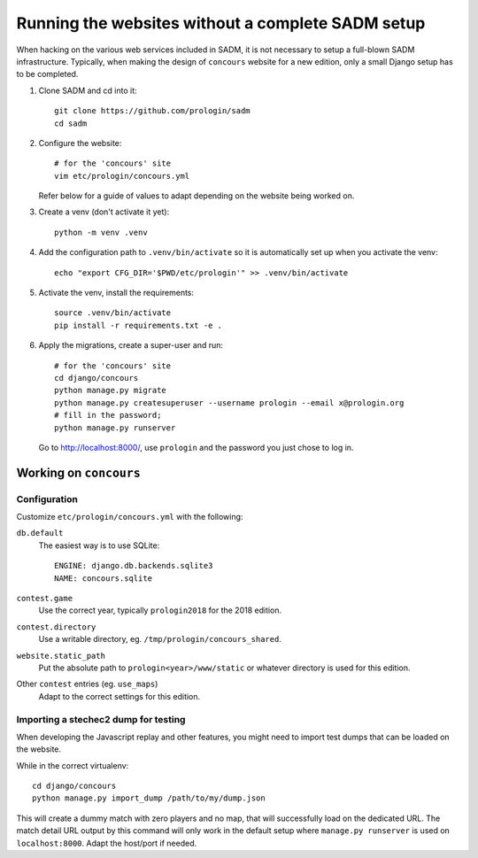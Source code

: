 Running the websites without a complete SADM setup
==================================================

When hacking on the various web services included in SADM, it is not necessary
to setup a full-blown SADM infrastructure. Typically, when making the design of
``concours`` website for a new edition, only a small Django setup has to be
completed.

.. highlight:: bash

#. Clone SADM and cd into it::

     git clone https://github.com/prologin/sadm
     cd sadm

#. Configure the website::

     # for the 'concours' site
     vim etc/prologin/concours.yml

   Refer below for a guide of values to adapt depending on the website being
   worked on.

#. Create a venv (don't activate it yet)::

     python -m venv .venv

#. Add the configuration path to ``.venv/bin/activate`` so it is automatically
   set up when you activate the venv::

     echo "export CFG_DIR='$PWD/etc/prologin'" >> .venv/bin/activate

#. Activate the venv, install the requirements::

     source .venv/bin/activate
     pip install -r requirements.txt -e .

#. Apply the migrations, create a super-user and run::

     # for the 'concours' site
     cd django/concours
     python manage.py migrate
     python manage.py createsuperuser --username prologin --email x@prologin.org
     # fill in the password;
     python manage.py runserver

   Go to http://localhost:8000/, use ``prologin`` and the password you just
   chose to log in.

Working on ``concours``
-----------------------

Configuration
*************

Customize ``etc/prologin/concours.yml`` with the following:

``db.default``
   The easiest way is to use SQLite::

      ENGINE: django.db.backends.sqlite3
      NAME: concours.sqlite

``contest.game``
   Use the correct year, typically ``prologin2018`` for the 2018 edition.

``contest.directory``
   Use a writable directory, eg. ``/tmp/prologin/concours_shared``.

``website.static_path``
   Put the absolute path to ``prologin<year>/www/static`` or whatever
   directory is used for this edition.

Other ``contest`` entries (eg. ``use_maps``)
   Adapt to the correct settings for this edition.

Importing a stechec2 dump for testing
*************************************

When developing the Javascript replay and other features, you might need to import test dumps that
can be loaded on the website.

While in the correct virtualenv::

   cd django/concours
   python manage.py import_dump /path/to/my/dump.json

This will create a dummy match with zero players and no map, that will successfully load on the
dedicated URL. The match detail URL output by this command will only work in the default setup where
``manage.py runserver`` is used on ``localhost:8000``. Adapt the host/port if needed.
